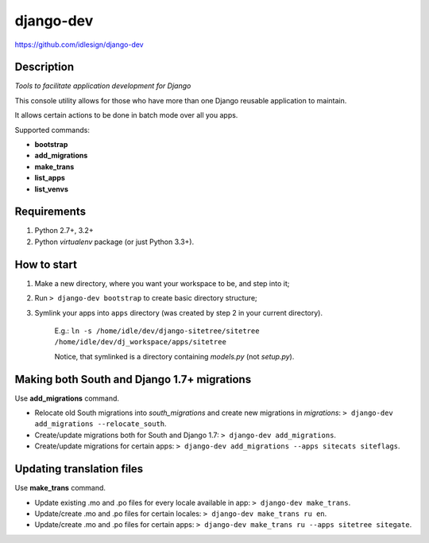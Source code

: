 django-dev
==========
https://github.com/idlesign/django-dev

.. image:: https://badge.fury.io/py/django-dev.png
    :target: http://badge.fury.io/py/django-dev

.. image:: https://pypip.in/d/django-dev/badge.png
        :target: https://crate.io/packages/django-dev


Description
-----------

*Tools to facilitate application development for Django*

This console utility allows for those who have more than one Django reusable application to maintain.

It allows certain actions to be done in batch mode over all you apps.


Supported commands:

* **bootstrap**

* **add_migrations**

* **make_trans**

* **list_apps**

* **list_venvs**



Requirements
------------

1. Python 2.7+, 3.2+
2. Python `virtualenv` package (or just Python 3.3+).


How to start
------------

1. Make a new directory, where you want your workspace to be, and step into it;

2. Run ``> django-dev bootstrap`` to create basic directory structure;

3. Symlink your apps into ``apps`` directory (was created by step 2 in your current directory).

    E.g.: ``ln -s /home/idle/dev/django-sitetree/sitetree /home/idle/dev/dj_workspace/apps/sitetree``

    Notice, that symlinked is a directory containing *models.py* (not *setup.py*).



Making both South and Django 1.7+ migrations
--------------------------------------------

Use **add_migrations** command.

* Relocate old South migrations into `south_migrations` and create new migrations in `migrations`: ``> django-dev add_migrations --relocate_south``.

* Create/update migrations both for South and Django 1.7: ``> django-dev add_migrations``.

* Create/update migrations for certain apps: ``> django-dev add_migrations --apps sitecats siteflags``.



Updating translation files
--------------------------

Use **make_trans** command.

* Update existing .mo and .po files for every locale available in app: ``> django-dev make_trans``.

* Update/create .mo and .po files for certain locales: ``> django-dev make_trans ru en``.

* Update/create .mo and .po files for certain apps: ``> django-dev make_trans ru --apps sitetree sitegate``.

